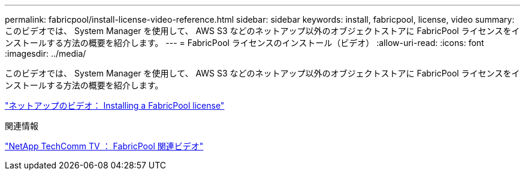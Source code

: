 ---
permalink: fabricpool/install-license-video-reference.html 
sidebar: sidebar 
keywords: install, fabricpool, license, video 
summary: このビデオでは、 System Manager を使用して、 AWS S3 などのネットアップ以外のオブジェクトストアに FabricPool ライセンスをインストールする方法の概要を紹介します。 
---
= FabricPool ライセンスのインストール（ビデオ）
:allow-uri-read: 
:icons: font
:imagesdir: ../media/


[role="lead"]
このビデオでは、 System Manager を使用して、 AWS S3 などのネットアップ以外のオブジェクトストアに FabricPool ライセンスをインストールする方法の概要を紹介します。

https://www.youtube.com/embed/c2mSl1-K648?rel=0["ネットアップのビデオ： Installing a FabricPool license"]

.関連情報
https://www.youtube.com/playlist?list=PLdXI3bZJEw7mcD3RnEcdqZckqKkttoUpS["NetApp TechComm TV ： FabricPool 関連ビデオ"]
